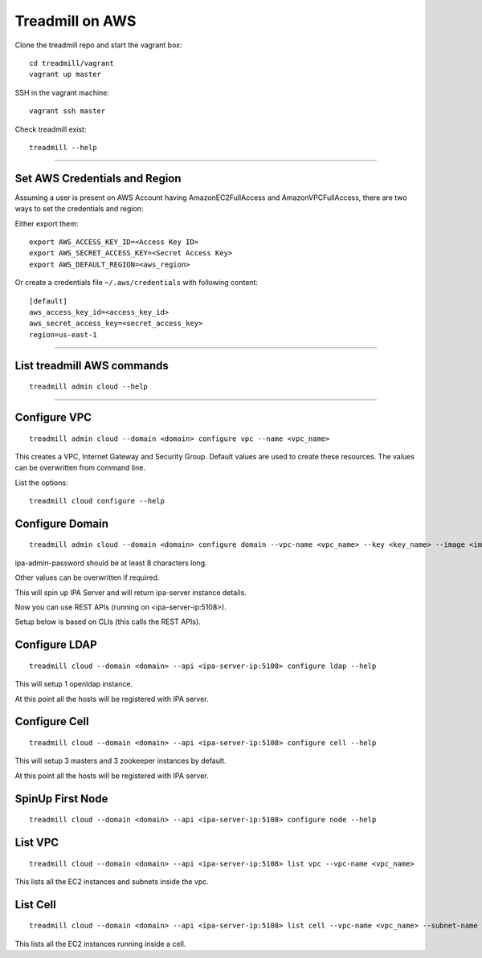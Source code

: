 Treadmill on AWS
==========================================================

Clone the treadmill repo and start the vagrant box:
::

  cd treadmill/vagrant
  vagrant up master

SSH in the vagrant machine:
::

  vagrant ssh master

Check treadmill exist:
::

  treadmill --help

----------------------------------------------------------

Set AWS Credentials and Region
^^^^^^^^^^^^^^^^^^^^^^^^^^^^^^
Assuming a user is present on AWS Account having AmazonEC2FullAccess and AmazonVPCFullAccess, there are two ways to set the credentials and region:

Either export them:

::

  export AWS_ACCESS_KEY_ID=<Access Key ID>
  export AWS_SECRET_ACCESS_KEY=<Secret Access Key>
  export AWS_DEFAULT_REGION=<aws_region>

Or create a credentials file ``~/.aws/credentials`` with following content:

::

  [default]
  aws_access_key_id=<access_key_id>
  aws_secret_access_key=<secret_access_key>
  region=us-east-1

----------------------------------------------------------

List treadmill AWS commands
^^^^^^^^^^^^^^^^^^^^^^^^^^^
::

  treadmill admin cloud --help

----------------------------------------------------------

Configure VPC
^^^^^^^^^^^^^^

::

  treadmill admin cloud --domain <domain> configure vpc --name <vpc_name>

This creates a VPC, Internet Gateway and Security Group. Default values are used to create these resources. The values can be overwritten from command line.

List the options:

::

  treadmill cloud configure --help


Configure Domain
^^^^^^^^^^^^^^^^^

::

  treadmill admin cloud --domain <domain> configure domain --vpc-name <vpc_name> --key <key_name> --image <image_name> --ipa-admin-password <password>

ipa-admin-password should be at least 8 characters long.

Other values can be overwritten if required.

This will spin up IPA Server and will return ipa-server instance details.

Now you can use REST APIs (running on <ipa-server-ip:5108>).

Setup below is based on CLIs (this calls the REST APIs).

Configure LDAP
^^^^^^^^^^^^^^^

::

  treadmill cloud --domain <domain> --api <ipa-server-ip:5108> configure ldap --help

This will setup 1 openldap instance.

At this point all the hosts will be registered with IPA server.

Configure Cell
^^^^^^^^^^^^^^^

::

  treadmill cloud --domain <domain> --api <ipa-server-ip:5108> configure cell --help

This will setup 3 masters and 3 zookeeper instances by default.

At this point all the hosts will be registered with IPA server.


SpinUp First Node
^^^^^^^^^^^^^^^^^

::

  treadmill cloud --domain <domain> --api <ipa-server-ip:5108> configure node --help

List VPC
^^^^^^^^
::

  treadmill cloud --domain <domain> --api <ipa-server-ip:5108> list vpc --vpc-name <vpc_name>

This lists all the EC2 instances and subnets inside the vpc.

List Cell
^^^^^^^^^
::

  treadmill cloud --domain <domain> --api <ipa-server-ip:5108> list cell --vpc-name <vpc_name> --subnet-name <subnet_name>

This lists all the EC2 instances running inside a cell.
